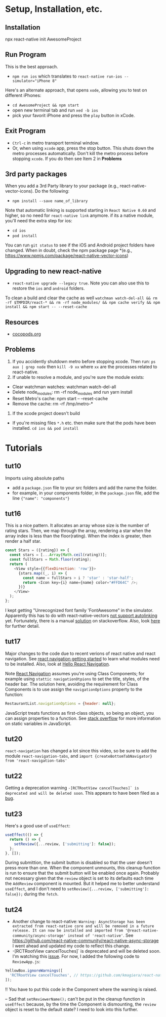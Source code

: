 #+OPTIONS: toc:nil

* Setup, Installation, etc.
** Installation
npx react-native init AwesomeProject
** Run Program
This is the best approach.
- ~npm run ios~ which translates to ~react-native run-ios --simulator="iPhone 8"~
Here's an alternate approach, that opens ~xode~, allowing you to test on different iPhones:
- ~cd AwesomeProject && npm start~
- open new terminal tab and run ~xed -b ios~
- pick your favorit iPhone and press the ~play~ button in xCode.
** Exit Program
- ~Ctrl-c~ in metro transport terminal window.
- Or, when using ~xcode~ app, press the stop button.  This shuts down the metro processes automatically.  Don't kill the metro process before stopping ~xcode~.  If you do then see Item 2 in *Problems*
** 3rd party packages
When you add a 3rd Party library to your package (e.g., react-native-vector-icons).  Do the following:
- ~npm install --save name_of_library~
Note that automatic linking is supported starting in ~React Native 0.60~ and higher, so no need for ~react-native link~ anymore.
if its a native module, you'll need the extra step for ios:
- ~cd ios~
- ~pod install~

You can run ~git status~ to see if the iOS and Android project folders have changed. When in doubt, check the npm package page *(e.g., https://www.npmjs.com/package/react-native-vector-icons)
** Upgrading to new react-native
- ~react-native upgrade --legacy true~.  Note you can also use this to restore the ~ios~ and ~android~ folders.
To clean a build and clear the cache as well ~watchman watch-del-all && rm -rf $TMPDIR/react-* && rm -rf node_modules/ && npm cache verify && npm install && npm start -- --reset-cache~
** Resources
- [[https://cocoapods.org/][cocopods.org]]
** Problems
1. If you accidently shutdown metro before stopping xcode. Then run: ~ps aux | grep node~ then ~kill -9 xx~ where ~xx~ are the processes related to react-native.
2. If unable to resolve a module, and you're sure the module exists:
- Clear watchman watches: watchman watch-del-all
- Delete node_modules: rm -rf node_modules and run yarn install
- Reset Metro's cache: npm start -- --reset-cache
- Remove the cache: rm -rf /tmp/metro-*
3. If the xcode project doesn't build
- If you're missing files ~*.h~ etc. then make sure that the pods have been installed. ~cd ios && pod install~

* Tutorials
** tut10
Imports using absolute paths
- add a ~package.json~ file to your src folders and add the name the folder.
- for example, in your components folder, in the ~package.json~ file, add the line ~{"name": "components"}~
** tut16
This is a nice pattern. It allocates an array whose size is the number of rating stars.  Then, we map through the array, rendering a star when the array index is less than the floor(rating).  When the index is greater, then render a half star.

#+BEGIN_SRC javascript
const Stars = ({rating}) => {
  const stars = [...Array(Math.ceil(rating))];
  const fullStars = Math.floor(rating);
  return (
    <View style={{flexDirection: 'row'}}>
      {stars.map((_, i) => {
        const name = fullStars > i ? 'star' : 'star-half';
        return <Icon key={i} name={name} color="#FFD64C" />;
      })}
    </View>
  );
};

#+END_SRC

I kept getting "Unrecognized font family 'FontAwesome" in the simulator.  Apparently this has to do with react-native-vectors [[https://github.com/oblador/react-native-vector-icons/issues/1041][not support autolinking]] yet.  Fortunately, there is a manual [[https://stackoverflow.com/questions/56985307/react-native-vector-icon-not-working-on-current-version-0-60][solution]] on stackoverflow.  Also, look [[https://github.com/oblador/react-native-vector-icons/issues/1035][here]] for further detail.
** tut17
Major changes to the code due to recent verions of react native and react navigation.  See [[https://reactnavigation.org/docs/en/getting-started.html][react navigation getting started]] to learn what modules need to be installed.
Also, look at [[https://reactnavigation.org/docs/en/hello-react-navigation.html][Hello React Navigation]].


Note [[https://reactnavigation.org/docs/en/headers.html][React Navigation]] assumes you're using Class Components; for example using ~stattic navigationOtpions~ to set the title, styles, of the header bar.  The solution here, avoiding the requirement for Class Components is to use assign the ~navigationOptions~ property to the function:

#+BEGIN_SRC javascript
  RestaurantList.navigationOptions = {header: null};
#+END_SRC

JavaScript treats functions as first-class objects, so being an object, you can assign properties to a function.  See [[https://stackoverflow.com/questions/1535631/static-variables-in-javascript/45863870][stack overflow]] for more information on static variables in JavaScript.
** tut20
~react-navigation~ has changed a lot since this video, so be sure to add the module ~react-navigation-tabs~, and ~import {createBottomTabNavigator} from 'react-navigation-tabs'~
** tut22
Getting a deprecation warning ~-[RCTRootView cancelTouches]` is deprecated and will be deleted soon~.  This appears to have been filed as a [[https://github.com/facebook/react-native/issues/26707][bug]].
** tut23
Here's a good use of ~useEffect~:

#+BEGIN_SRC javascript
  useEffect(() => {
    return () => {
      setReview({...review, ['submitting']: false});
    };
  }, []);
#+END_SRC

During submittion, the submit button is disabled so that the user doesn't press more than one.  When the component unmounts, this cleanup function is run to ensure that the submit button will be enabled once again.  Probably not necessary given that the ~review~ object is set to its defaults each time the ~AddReview~ component is mounted. But it helped me to better understand ~useEffect~, and I don't need to ~setReview({...review, ['submitting']: false});~ during the ~fetch~.
** tut24
- Another change to react-native: ~Warning: AsyncStorage has been extracted from react-native core and will be removed in a future release. It can now be installed and imported from '@react-native-community/async-storage' instead of 'react-native'~. See https://github.com/react-native-community/react-native-async-storage I went ahead and updated my code to reflect this change.
- -[RCTRootView cancelTouches]` is deprecated and will be deleted soon. I'm watching this [[https://github.com/kmagiera/react-native-gesture-handler/issues/746][issue]].  For now, I added the following code to ~ReviewApp.js~:

#+BEGIN_SRC javascript
  YellowBox.ignoreWarnings([
    'RCTRootView cancelTouches', // https://github.com/kmagiera/react-native-gesture-handler/issues/746
  ]);
#+END_SRC

!! You have to put this code in the Component where the warning is raised.

-- Sad that ~setReviewerName();~ can't be put in the cleanup function in ~useEffect~ because, by the time the Component is dismounting, the ~review~ object is reset to the default state? I need to look into this further.
